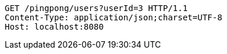 [source,http,options="nowrap"]
----
GET /pingpong/users?userId=3 HTTP/1.1
Content-Type: application/json;charset=UTF-8
Host: localhost:8080

----
